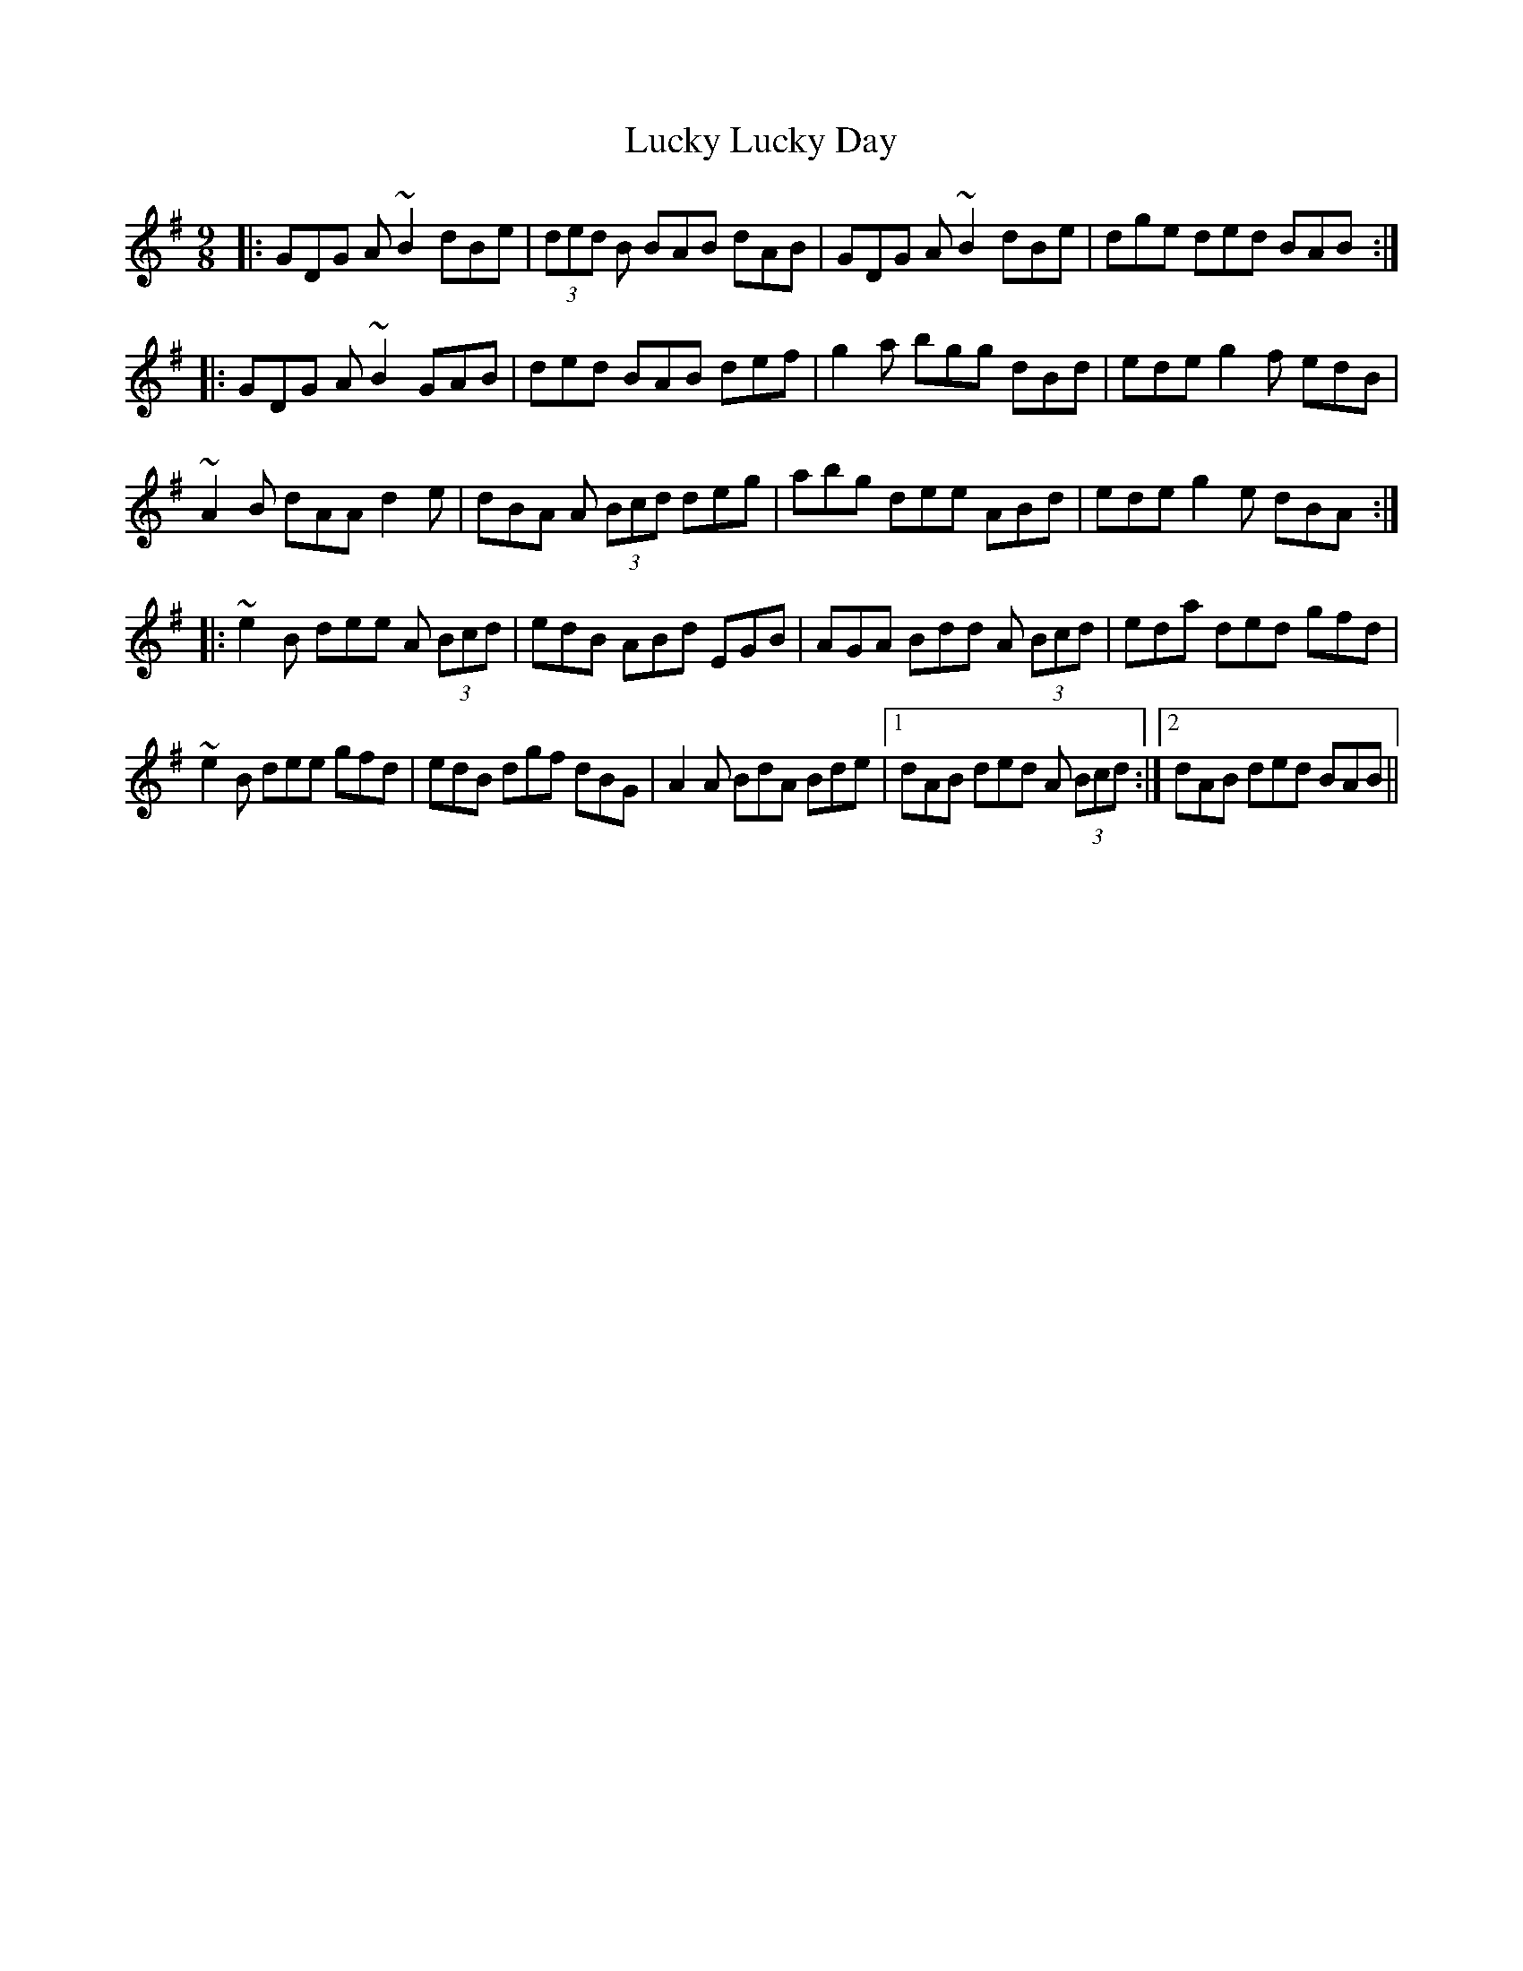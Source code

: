X: 24466
T: Lucky Lucky Day
R: slip jig
M: 9/8
K: Gmajor
|:GDG A~B2 dBe|(3ded B BAB dAB|GDG A~B2 dBe|dge ded BAB:|
|:GDG A~B2 GAB|ded BAB def|g2a bgg dBd|ede g2f edB|
~A2B dAA d2e|dBA A (3Bcd deg|abg dee ABd|ede g2e dBA:|
|:~e2B dee A (3Bcd|edB ABd EGB|AGA Bdd A (3Bcd|eda ded gfd|
~e2B dee gfd|edB dgf dBG|A2A BdA Bde|1 dAB ded A (3Bcd:|2 dAB ded BAB||

